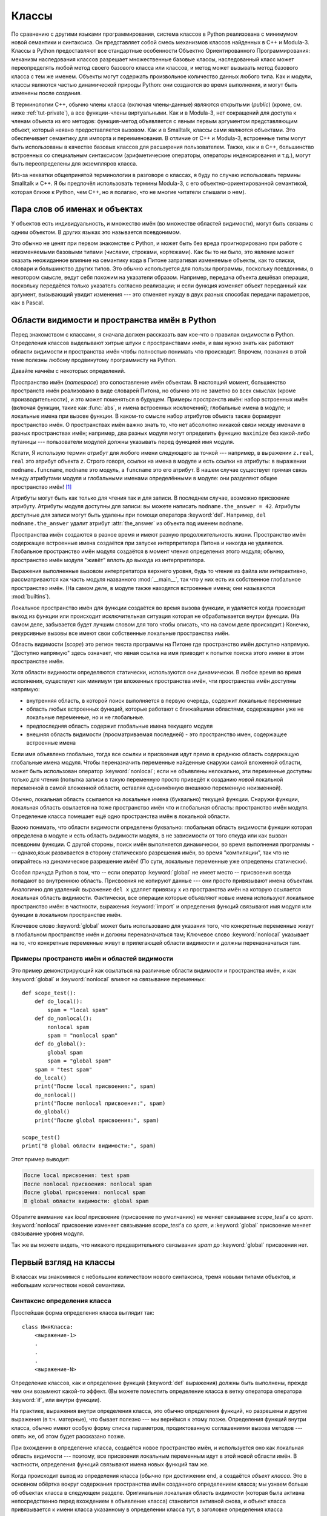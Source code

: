 .. _tut-classes:

*******
Классы
*******

По сравнению с другими языками программирования, система классов в Python
реализована с минимумом новой семантики и синтаксиса.  Он представляет собой
смесь механизмов классов найденных в C++ и Modula-3.  Классы в Python
предоставляют все стандартные особенности Объектно Ориентированного
Программирования: механизм наследования классов разрешает множественные базовые
классы, наследованный класс может переопределять любой метод своего базового
класса или классов, и метод может вызывать метод базового класса с тем же
именем.  Объекты могут содержать произвольное количество данных любого типа.
Как и модули, классы являются частью динамической природы Python: они создаются
во время выполнения, и могут быть изменены после создания.

В терминологии C++, обычно члены класса (включая члены-данные) являются
открытыми (*public*) (кроме, см. ниже :ref:`tut-private`), а все функции-члены
виртуальными.  Как и в Modula-3, нет сокращений для доступа к членам объекта из
его методов: функция-метод объявляется с явным первым аргументом представляющим
объект, который неявно предоставляется вызовом.  Как и в Smalltalk, классы сами
являются объектами.  Это обеспечивает семантику для импорта и переименования.
В отличие от C++ и Modula-3, встроенные типы могут быть использованы в качестве
базовых классов для расширения пользователем.  Также, как и в C++, большинство
встроенных со специальным синтаксисом (арифметические операторы, операторы
индексирования и т.д.), могут быть переопределены для экземпляров класса.

(Из-за нехватки общепринятой терминологии в разговоре о классах, я буду по
случаю использовать термины Smalltalk и C++. Я бы предпочёл использовать
термины Modula-3, с его объектно-ориентированной семантикой, которая ближе к
Python, чем C++, но я полагаю, что не многие читатели слышали о нем).


.. _tut-object:

Пара слов об именах и объектах
==============================

У объектов есть индивидуальность, и множество имён (во множестве областей
видимости), могут быть связаны с одним объектом. В других языках это называется
псевдонимом. 

Это обычно не ценят при первом знакомстве с Python, и может быть без вреда
проигнорировано при работе с неизменяемыми базовыми типами (числами, строками,
кортежами).  Как бы то ни было, это явление может оказать неожиданное влияние
на семантику кода в Питоне затрагивая изменяемые объекты, как то списки,
словари и большинство других типов.  Это обычно используется для пользы
программы, поскольку псевдонимы, в некотором смысле, ведут себя похожим на
указатели образом.  Например, передача объекта дешёвая операция, поскольку
передаётся только указатель согласно реализации; и если функция изменяет объект
переданный как аргумент, вызывающий увидит изменения --- это отменяет нужду в
двух разных способах передачи параметров, как в Pascal.


.. _tut-scopes:

Области видимости и пространства имён в Python
==============================================

Перед знакомством с классами, я сначала должен рассказать вам кое-что о
правилах видимости в Python.  Определения классов выделывают хитрые штуки с
пространствами имён, и вам нужно знать как работают области видимости и
пространства имён чтобы полностью понимать что происходит.  Впрочем, познания в
этой теме полезны любому продвинутому программисту на Python.

Давайте начнём с некоторых определений.

Пространство имён (*namespace*) это сопоставление имён объектам.  В настоящий
момент, большинство пространств имён реализовано в виде словарей Питона, но
обычно это не заметно во всех смыслах (кроме производительности), и это может
поменяться в будущем.  Примеры пространств имён: набор встроенных имён (включая
функции, такие как :func:`abs`, и имена встроенных исключений); глобальные
имена в модуле; и локальные имена при вызове функции.  В каком-то смысле набор
атрибутов объекта также формирует пространство имён.  О пространствах имён
важно знать то, что нет абсолютно никакой связи между именами в разных
пространствах имён; например, два разных модуля могут определить функцию
``maximize`` без какой-либо путаницы --- пользователи модулей должны указывать
перед функцией имя модуля.

Кстати, Я использую термин *атрибут* для любого имени следующего за точкой ---
например, в выражении ``z.real``, ``real`` это атрибут объекта ``z``.  Строго
говоря, ссылки на имена в модуле и есть ссылки на атрибуты: в выражении
``modname.funcname``, ``modname`` это модуль, а ``funcname`` это его атрибут.
В нашем случае существует прямая связь между атрибутами модуля и глобальными
именами определёнными в модуле: они разделяют общее пространство имён! [#]_

Атрибуты могут быть как только для чтения так и для записи.  В последнем
случае, возможно присвоение атрибуту.  Атрибуты модуля доступны для записи: вы
можете написать ``modname.the_answer = 42``.  Атрибуты доступные для записи
могут быть удалены при помощи оператора :keyword:`del`.  Например, ``del
modname.the_answer`` удалит атрибут :attr:`the_answer` из объекта под именем
``modname``.

Пространства имён создаются в разное время и имеют разную продолжительность
жизни.  Пространство имён содержащее встроенные имена создаётся при запуске
интерпретатора Питона и никогда не удаляется.  Глобальное пространство имён
модуля создаётся в момент чтения определения этого модуля; обычно, пространство
имён модуля "живёт" вплоть до выхода из интерпретатора.  

Выражения выполненные вызовом интерпретатора верхнего уровня, будь то чтение из
файла или интерактивно, рассматриваются как часть модуля названного
:mod:`__main__`, так что у них есть их собственное глобальное пространство
имён.  (На самом деле, в модуле также находятся встроенные имена; они
называются :mod:`builtins`).

Локальное пространство имён для функции создаётся во время вызова функции, и
удаляется когда происходит выход из функции или происходит исключительная
ситуация которая не обрабатывается внутри функции.  (На самом деле, забывается
будет лучшим словом для того чтобы описать, что на самом деле происходит.)
Конечно, рекурсивные вызовы все имеют свои собственные локальные пространства
имён.

Область видимости (*scope*) это регион текста программы на Питоне где
пространство имён доступно напрямую.  "Доступно напрямую" здесь означает, что
явная ссылка на имя приводит к попытке поиска этого имени в этом пространстве
имён.

Хотя области видимости определяются статически, используются они динамически. В
любое время во время исполнения, существует как минимум три вложенных
пространства имён, чти пространства имён доступны напрямую:

* внутренняя область, в которой поиск выполняется в первую очередь, содержит
  локальные переменные
* область любых встроенных функций, которые работают с ближайшими областями,
  содержащими уже не локальные переменные, но и не глобальные.
* предпоследняя область содержит глобальные имена текущего модуля
* внешняя область видимости (просматриваемая последней) - это пространство имен,
  содержащее встроенные имена

Если имя объявлено глобально, тогда все ссылки и присвоения идут прямо в
среднюю область содержащую глобальные имена модуля.  Чтобы переназначить
переменные найденные снаружи самой вложенной области, может быть использован
оператор :keyword:`nonlocal`; если не объявлены нелокально, эти переменные
доступны только для чтения (попытка записи в такую переменную просто приведёт к
созданию *новой* локальной переменной в самой вложенной области, оставляя
одноимённую внешнюю переменную неизменной).

Обычно, локальная область ссылается на локальные имена (буквально) текущей
функции. Снаружи функции, локальная область ссылается на тоже пространство имён
что и глобальная область: пространство имён модуля. Определение класса помещает
ещё одно пространства имён в локальной области.

Важно понимать, что области видимости определены буквально: глобальная область
видимости функции которая определена в модуле и есть область видимости модуля,
в не зависимости от того откуда или как вызван псевдоним функции.  С другой
стороны, поиск имён выполняется динамически, во время выполнения программы ---
однако,язык развивается в сторону статического разрешения имён, во время
"компиляции", так что не опирайтесь на динамическое разрешение имён!  (По сути,
локальные переменные уже определены статически).

Особая причуда Python в том, что -- если оператор :keyword:`global` не имеет
место -- присвоения всегда попадают во внутреннюю область.  Присвоения не
копируют данные --- они просто привязывают имена объектам.  Аналогично для
удалений: выражение ``del x`` удаляет привязку ``x`` из пространства имён на
которую ссылается локальная область видимости.  Фактически, все операции
которые объявляют новые имена используют локальное пространство имён: в
частности, выражения :keyword:`import` и определения функций связывают имя
модуля или функции в локальном пространстве имён.

Ключевое слово :keyword:`global` может быть использовано для указания того, что
конкретные переменные живут в глобальном пространстве имён и должны
переназначаться там;  Ключевое слово :keyword:`nonlocal` указывает на то, что
конкретные переменные живут в прилегающей области видимости и должны
переназначаться там.

.. _tut-scopeexample:

Примеры пространств имён и областей видимости
---------------------------------------------

Это пример демонстрирующий как ссылаться на различные области видимости и
пространства имён, и как :keyword:`global` и :keyword:`nonlocal` влияют на
связывание переменных::


   def scope_test():
       def do_local():
           spam = "local spam"
       def do_nonlocal():
           nonlocal spam
           spam = "nonlocal spam"
       def do_global():
           global spam
           spam = "global spam"
       spam = "test spam"
       do_local()
       print("После local присвоения:", spam)
       do_nonlocal()
       print("После nonlocal присвоения:", spam)
       do_global()
       print("После global присвоения:", spam)

   scope_test()
   print("В global области видимости:", spam)

Этот пример выводит:

.. code-block:: none

   После local присвоения: test spam
   После nonlocal присвоения: nonlocal spam
   После global присвоения: nonlocal spam
   В global области видимости: global spam

Обратите внимание как *local* присвоение (присвоение по умолчанию) не меняет
связывание *scope_test*\'a со *spam*.  :keyword:`nonlocal` присвоение изменяет
связывание *scope_test*\'а со *spam*, и :keyword:`global` присвоение меняет
связывание уровня модуля.

Так же вы можете видеть, что никакого предварительного связывания *spam* до
:keyword:`global` присвоения нет.


.. _tut-firstclasses:

Первый взгляд на классы
=======================

В классах мы знакомимся с небольшим количеством нового синтаксиса, тремя новыми
типами объектов, и небольшим количеством новой семантики.


.. _tut-classdefinition:

Синтаксис определения класса
----------------------------

Простейшая форма определения класса выглядит так::

   class ИмяКласса:
       <выражение-1>
       .
       .
       .
       <выражение-N>

Определение классов, как и определение функций (:keyword:`def` выражения)
должны быть выполнены, прежде чем они возымеют какой-то эффект.  (Вы можете
поместить определение класса в ветку оператора оператора :keyword:`if`, или
внутри функции).

На практике, выражения внутри определения класса, это обычно определения
функций, но разрешены и другие выражения (в т.ч. матерные), что бывает полезно
--- мы вернёмся к этому позже.  Определения функций внутри класса, обычно имеют
особую форму списка параметров, продиктованную соглашениями вызова методов ---
опять же, об этом будет рассказано позже.

При вхождении в определение класса, создаётся новое пространство имён, и
используется оно как локальная область видимости --- поэтому, все присвоения
локальным переменным идут в этой новой области имён.  В частности, определения
функций связывают имена новых функций там же.

Когда происходит выход из определения класса (обычно при достижении end, a
создаётся *объект класса*.  Это в основном обёртка вокруг содержания
пространства имён созданного определением класса; мы узнаем больше об объектах
класса в следующем разделе.  Оригинальная локальная область видимости (которая
была активна непосредственно перед вхождением в объявление класса) становится
активной снова, и объект класса привязывается к имени класса указанному в
определении класса тут, в заголовке определения класса (:class:`ClassName` в
нашем примере).


.. _tut-classobjects:

Объекты класс
-------------

Объекты типа класс поддерживают два вида операций: ссылки на атрибуты и
инициализацию.

*Ссылки на атрибуты* используют стандартный синтаксис используемый для всех
ссылок на атрибуты в Питоне: ``obj.name``.  Корректные имена атрибутов, это все
имена, которые были в пространстве имён класса в момент когда был создан объект
этого класса.  Так что, если определение класса выглядит так::

   class MyClass:
       """Простой пример класса"""
       i = 12345
       def f(self):
           return 'привет, мир'

тогда ``MyClass.i`` и ``MyClass.f`` корректные ссылки на атрибуты, возвращающие
целое и объект функцию соответственно. Атрибутам класса так же можно
присваивать, так что вы можете менять значение ``MyClass.i`` присвоением.
:attr:`__doc__` так же корректный атрибут, возвращающий текст документации
принадлежащий классу: ``"Простой пример класса"``.

При *создании экземпляра класса* используется функциональная нотация.  Просто
представьте, что объект класса это функция без параметров которая возвращает
новый экземпляр класса.  Например, возьмём класс выше::

   x = MyClass()

создаёт новый *экземпляр* класса и присваивает этот объект локальной переменной
``x``.

Операция создания экземпляра класса ("вызов" объекта класс), создаёт пустой
объект.  Многие классы создают объекты с экземплярами настроенными на
определённое начальное состояние. Поэтому класс может определить специальный
метод называющийся :meth:`__init__`, как-то так::

   def __init__(self):
       self.data = []

Когда класс определяет метод :meth:`__init__`, при создании экземпляра класса
метод :meth:`__init__` автоматически вызывается для вновь созданного экземпляра
класса.  Как в этом примере, новый экземпляр класса может быть получен таким
образом::

   x = MyClass()

Конечно же, метод :meth:`__init__` может иметь параметры для большей гибкости.
В этом случае, параметры переданные оператору создания экземпляра класса,
предаются в :meth:`__init__`.  Например, ::

   >>> class Complex:
   ...     def __init__(self, realpart, imagpart):
   ...         self.r = realpart
   ...         self.i = imagpart
   ...
   >>> x = Complex(3.0, -4.5)
   >>> x.r, x.i
   (3.0, -4.5)


.. _tut-instanceobjects:

Объекты экземпляров
-------------------

Теперь, что мы можем делать с объектами экземпляров?  Единственная операция
доступная для объектов экземпляров, это ссылки на атрибуты.  Есть два вида
допустимых имён атрибутов, атрибуты данных и методы.

*атрибуты данных* похожи на "переменные экземпляров" в Smalltalk, и на "члены
данных" в C++.  Атрибуты данных не нужно объявлять; как и локальные переменные,
они появляются на свет когда происходит первое присвоение.  Например, если
``x`` это экземпляр :class:`MyClass` созданный выше, следующий отрывок кода
выведет значение ``16``, без оставления следа::

   x.counter = 1
   while x.counter < 10:
       x.counter = x.counter * 2
   print(x.counter)
   del x.counter

Ещё один вид ссылки атрибута экземпляра, это *method*. Метод это функция
"принадлежащая" объекту.  (В Python, термин метод применяется не только для
экземпляров классов: другие типы объектов также могут иметь методы.  Например,
объекты список имеют методы: append, insert, remove, sort, и т.д.  Однако, в
дальнейшем, мы будем использовать термин метод исключительно в значении методы
объекта экземпляра класса класса, если не указано иначе).

.. index:: object: method

Допустимые имена методов объекта экземпляра зависят от его класса.  По
определению, все атрибуты класса, которые являются объектами функция определяют
соответствующие методы их экземпляров.  В нашем примере, ``x.f`` допустимая
ссылка на метод, т.к. ``MyClass.f`` это функция, но ``x.i`` нет, т.к.
``MyClass.i`` не функция.  Но ``x.f`` не то же самое, что ``MyClass.f`` --- это
*объект метод*, а не объект функция.


.. _tut-methodobjects:

Объекты метод
-------------

Обычно, метод вызывается сразу после его связи::

   x.f()

В примере :class:`MyClass`, это вернёт строку ``'привет, мир'``.  Однако, это
не обязательно вызовет метод: ``x.f`` это объект метода, и может быть сохранён
и вызван позже.  Например::

   xf = x.f
   while True:
       print(xf())

будет продолжать печатать ``привет, мир`` до скончания времён.

Что конкретно происходит при вызове метода?  Вы могли заметить, что ``x.f()``
был вызван без параметра сверху, даже не смотря на то, что объявление для
:meth:`f` указывает параметр.  Что же произошло с параметром?  Конечно же
Python выбросит исключение когда функция требующая наличия параметра будет
вызвана без всяких параметров --- даже если параметр на самом деле не
используется...

На самом деле вы уже могли догадаться: методы - особый случай, когда объект
передаётся в качестве первого параметра функции.  В нашем примере, вызов
``x.f()`` полностью идентичен ``MyClass.f(x)``.  Обычно, вызов метода со
списком из *n* параметров эквивалентен вызову соответствующей функции со
списком параметров который создан подстановкой объекта метода в качестве
первого аргумента.


Если вы не понимаете как работают методы, посмотрите на реализацию и, возможно,
картина прояснится.  Когда происходит ссылка на экземпляр атрибута, выполняется
поиск не в его данных, а в его классе.  Если имя указывает на корректный
атрибут класса который является объектом функция, создаётся объект метод путём
упаковки (указания на) объект экземпляр и объект функция тут же находятся
вместе в абстрактном объекте: это есть объект метод.  Когда объект метод вызван
со списком параметров, создаётся новый список параметров из экземпляра объекта
и списка параметров, и объект функция вызывается с этим новым списком
параметров.


.. _tut-class-and-instance-variables:

Переменные экземпляра и класса
------------------------------

Вообще говоря, переменные экземпляра предназначены для данных уникальных для
каждого экземпляра и переменные класса предназначены для атрибутов и методов
общих для всех экземпляров класса::

    class Dog:

        kind = 'canine'         # переменная класса общая для всех экземпляров

        def __init__(self, name):
            self.name = name    # переменная экземпляра уникальная для каждого
                                # экземпляра

    >>> d = Dog('Fido')
    >>> e = Dog('Buddy')
    >>> d.kind                  # общая для всех собак
    'canine'
    >>> e.kind                  # общая для всех собак
    'canine'
    >>> d.name                  # уникальная для d
    'Fido'
    >>> e.name                  # уникальная для e
    'Buddy'

Как обсуждалось в :ref:`tut-object`, общие данные могут иметь, возможно
неожиданные эффекты когда задействованы :term:`mutable` объекты такие как
списки и словари.  Например, список *tricks* в коде ниже не должен быть
использован как переменная класса потому что этот один список будет общим всеми
экземплярами *Dog*::

    class Dog:

        tricks = []             # ошибочное использвание переменной класса

        def __init__(self, name):
            self.name = name

        def add_trick(self, trick):
            self.tricks.append(trick)

    >>> d = Dog('Fido')
    >>> e = Dog('Buddy')
    >>> d.add_trick('roll over')
    >>> e.add_trick('play dead')
    >>> d.tricks                # неожиданно общий для всех собак
    ['roll over', 'play dead']

Корректный дизайн этого класса должен использовать экземпляр переменной вместо
этого::

    class Dog:

        def __init__(self, name):
            self.name = name
            self.tricks = []    # создаёт новый пустой список для каждой собаки

        def add_trick(self, trick):
            self.tricks.append(trick)

    >>> d = Dog('Fido')
    >>> e = Dog('Buddy')
    >>> d.add_trick('roll over')
    >>> e.add_trick('play dead')
    >>> d.tricks
    ['roll over']
    >>> e.tricks
    ['play dead']


.. _tut-remarks:

Случайные замечания
===================

.. These should perhaps be placed more carefully...

Атрибуты данных переопределяют атрибуты методов с совпадающим именем; чтобы
предотвратить случайные конфликты имён, которые могут привести к ошибкам
которые весьма сложно найти в больших программах, мудро использовать некое
соглашение, что позволит минимизировать случаи конфликтов.  

Возможные соглашения включают именование методов с заглавной буквы, начинать
имена атрибутов данных с короткой уникальной строки (возможно просто с
подчёркивания), или используя глаголы для методов и существительные для
атрибутов данных.

На атрибуты данных могут ссылаться как методы, так и обычные пользователи
("клиенты") объекта.  Другими словами, классы не могут быть использованы для
реализации чисто абстрактный типов данных. На самом деле ничто в Питоне не
делает возможным принудительное скрытие данных --- это всё основывается на
соглашении.  (С другой стороны, реализация Python написанная на C, способна
полностью скрыть детали реализации и управление объектами, если необходимо; это
может быть использовано расширениями Питона написанными на C).

Клиентам следует использовать атрибуты данных с осторожностью --- clients may
mess up invariants maintained by the methods by stamping on their data
attributes.  Обратите внимание, что клиенты могут добавлять свои собственные
атрибуты данных экземпляру объекта не затрагивая корректность методов, до тех
пор пока не произошло конфликта имён --- опять же, соглашение об именовании
может уберечь вас от множества проблем.

Не существует быстрого способа ссылаться на атрибуты данных (или другие
методы!) внутри методов.  Я нахожу, что это повышает читаемость методов: нет
шанса перепутать локальные переменные и переменные экземпляра во время чтения
кода метода.

Часто, первый параметр метода называется ``self``.  Это ничто иное как
соглашение: имя ``self`` не имеет никакого особого значения для Python.
Обратите внимание, однако, если не следовать этому соглашению ваш код может
стать менее читаемым для других программистов на Python, и что так же очевидно,
что *class browser*  может рассчитывать на такое соглашение.

Любой объект функция, который является атрибутом класса определяет метод для
экземпляра этого класса.  Не обязательно, чтобы определение функции фактически
находилось внутри определения класса: присвоение объекта функция локальной
переменной в классе вполне допустимо.  Например::

   # Функция определена за пределами класса
   def f1(self, x, y):
       return min(x, x+y)

   class C:
       f = f1
       def g(self):
           return 'hello world'
       h = g

Теперь ``f``, ``g`` и ``h`` все являются атрибутами класса :class:`C` которые
ссылаются на объекты функция, и следовательно они все --- методы экземпляров
класса :class:`C` --- ``h`` абсолютно идентичен ``g``.  обратите внимание, что
такая практика обычно только запутывает читающего программу.

Методы могут вызывать другие методы используя атрибуты параметра ``self``::

   class Bag:
       def __init__(self):
           self.data = []
       def add(self, x):
           self.data.append(x)
       def addtwice(self, x):
           self.add(x)
           self.add(x)

Методы могут ссылаться на глобальные переменные тем же образом, каким и на
обычные функции.  Глобальная область видимости ассоциированная с методом
является модулем содержащим его определение.  (Класс никогда не использует
глобальное пространство имён).  Пока кто-нибудь не столкнётся с редкой
необходимостью использовать глобальные данные в методе, существует множество
законных пользователей глобального пространства имён: как минимум, функции и
модули импортированные в глобальное пространство имён могут использоваться
методами, так же как и функциями и классами определёнными в них.  Обычно, класс
содержит метод, который сам определён в глобальном пространстве имён, и в
следующем разделе мы узнаем веские причины того, почему методу может
понадобиться ссылаться на собственный класс.

Каждое значение это объект, и поэтому имеет *класс* (также называемый его
*типом*).  Он хранится в ``object.__class__``.


.. _tut-inheritance:

Наследование
============

Конечно же, возможность языка не стоило бы называть "класс" без поддержки
наследования.  Синтаксис определения наследованного класса выглядит примерно
так::

   class ИмяНаследуемогоКласса(ИмяБазовогоКласса):
       <выражение-1>
       .
       .
       .
       <выражение-N>

Имя класса :class:`ИмяБазовогоКласса` должно быть определено в области
видимости содержащей определение наследуемого класса.  Вместо имени базового
класса, так же допустимы другие произвольные выражения.  Это может оказаться
полезным, например, например когда базовый класс определён в другом модуле::

   class ИмяНаследуемогоКласса(имямодуля.ИмяБазовогоКласса):

Выполнение определения наследуемого класса происходит так же как и для базового
класса.  Когда объект класса построен, базовый класс запоминается.  Это
используется для разрешения ссылок на атрибуты: если запрашиваемый атрибут не
найден в классе, поиск продолжается в базовом классе.  Это правило применяется
рекурсивно если базовый класс сам по себе наследован от какого-то иного класса.

Нет ничего особенного в создании экземпляра наследованных классов:
``ИмяНаследованногоКласса()`` создаёт новый экземпляр класса.  Ссылки на методы
разрешаются следующим образом: ищется соответствующий атрибут класса, спускаясь
по цепи базовых классов, если необходимо, и ссылка на метод корректна если это
приводит к объекту функция.

Наследованные классы могут переназначать методы своих базовых классов.  Потому
что методы не имеют специальных привилегий когда вызывают другие методы того же
объекта, метод базового класса который вызывает другой метод определённый в том
же базовом классе может привести к вызову метода наследованного класса который
переназначает его.  (Для C++ программистов: все методы в Питоне эффективно
``виртуальные``).

Переназначение метода в наследованном классе может по факту расширять нежели
просто заменять метод базового класса с тем же именем. Существует простой
способ вызова метода базового класса напрямую: просто вызывая
``ИмяБазовогоКласса.имяметода(self, параметры)``.  Это так же иногда полезно и
для клиентов.  (Обратите внимание что это работает только если базовый класс
доступен как ``ИмяБазовогоКласса`` в глобальной области видимости).

Python имеет две встроенные функции которые работают с наследованием:

* Используйте :func:`isinstance` чтобы проверить тип экземпляра:
  ``isinstance(obj, int)`` будет ``True`` только если ``obj.__class__``
  является :class:`int` или каким-либо классом наследованным от :class:`int`.

* Используйте :func:`issubclass` чтобы проверить экземпляр класса:
  ``issubclass(bool, int)`` выдаст ``True`` т.к. :class:`bool` является
  подклассом :class:`int`.  Однако, ``issubclass(float, int)`` выдаст ``False``
  т.к. :class:`float` не является подклассом :class:`int`.



.. _tut-multiple:

Множественное наследование
--------------------------

Python так же поддерживает форму множественного наследования.  Определение
класса с несколькими базовыми классами выглядит так::

   class ИмяНаследованногоКласса(Базовый1, Базовый2, Базовый3):
       <выражение-1>
       .
       .
       .
       <выражение-N>

Для большинства применений, в простейших случаях, вам можете подумать о поиске
атрибутов наследованных от родительского класса как нижний первый,
слева-направо, не искать дважды в одном и том же классе где нет перехлёста в
иерархии.  Увы, если атрибут не найден в классе
:class:`ИмяНаследованногоКласса`, оно искало в классе :class:`Базовый1`, затем
(рекурсивно) в базовых классах :class:`Базовый1`, и если не найдено там, оно
искало в :class:`Базовый2`, и т.д.

По факту, этот процесс несколько сложнее; порядок разрешения метода изменяется
динамически чтобы поддерживать кооперативные вызовы :func:`super`.  Этот подход
в некоторых языках со множественным наследованием известен как
вызов-следующего-метода (call-next-method) и является более мощным, чем супер
вызов, который можно найти в языках с одиночным наследованием.

Динамический порядок необходим потому что все случаи множественного
наследования демонстрируют один или более ромбовидных отношений (где хотя бы к
одному из родительских классов доступ может быть получен несколькими путями из
самого нижнего класса).  Например, все классы наследуются от :class:`object`,
так что в любом случае множественное наследование предоставляет более одного
пути чтобы достигнуть :class:`object`.  Чтобы не допустить доступа к базовым
классам более одного раза, динамический алгоритм линеаризует порядок поиска так
чтобы сохранить порядок слева-направо указанный в каждом классе, который
вызывает каждого родителя только один раз, и это монотонно (это означает, что
класс может быть наследован не затрагивая порядок в котором расположены его
родители). Собранные вместе, эти свойства делают возможным разработку надёжных
и расширяемых классов с множественным наследованием.  За подробной справкой,
обращайтесь https://www.python.org/download/releases/2.3/mro/.


.. _tut-private:

Приватные переменные
====================

"Приватные" переменные экземпляра те к которым нет доступа ниоткуда, кроме как
изнутри объекта --- не существуют в Питоне.  Однако, есть соглашение которому
следует большинство кода на Питоне: имя начинающееся со знака подчёркивания
(например, ``_spam``) следует воспринимать как не-публичную часть API (будь то
функция, метод или член данных).  Это следует воспринимать как особенности
реализации и то, что может измениться без предупреждения.

Поскольку существует корректный способ применения приватных переменных класса
(например, для предотвращения конфликта имён с именами определёнными в
подклассах), существует ограниченная поддержка такого механизма как :dfn:`name
mangling`.  Любой идентификатор вида ``__spam`` (как минимум два символа
подчёркивания и хотя бы один такой символ в конце) буквально заменяется на
``_classname__spam``, где ``classname`` это текущее имя класса из имени
которого убран предшествующий знак(и) подчёркивания.  This mangling сделано без
учёта синтаксического положения этого идентификатора, до тех пор пока он
встречается в определении класса.

Name mangling чтобы позволять подклассам переопределять методы без нарушения
интраклассового вызова методов.  Например::

   class Mapping:
       def __init__(self, iterable):
           self.items_list = []
           self.__update(iterable)

       def update(self, iterable):
           for item in iterable:
               self.items_list.append(item)

       __update = update   # приватная копия оригинального метода update()

   class MappingSubclass(Mapping):

       def update(self, keys, values):
           # предоставляет новую подпись для update()
           # но не ломает __init__()
           for item in zip(keys, values):
               self.items_list.append(item)

Note that the mangling rules are designed mostly to avoid accidents; it still is
possible to access or modify a variable that is considered private.  This can
even be useful in special circumstances, such as in the debugger.

Notice that code passed to ``exec()`` or ``eval()`` does not consider the
classname of the invoking class to be the current class; this is similar to the
effect of the ``global`` statement, the effect of which is likewise restricted
to code that is byte-compiled together.  The same restriction applies to
``getattr()``, ``setattr()`` and ``delattr()``, as well as when referencing
``__dict__`` directly.


.. _tut-odds:

Всякая всячина
==============

Иногда бывает полезно иметь тип данных похожий на "record" в Pascal или
"struct" в C, собрать вместе несколько именованных элементов данных.  Пустой
класс прекрасно подойдёт::

   class Employee:
       pass

   john = Employee() # Создадим пустую запись о сотруднике

   # Заполним поля этой записи
   john.name = 'Вася Пупкин'
   john.dept = 'IT отдел'
   john.salary = 1000

Куску кода на Питоне который ожидает особый абстрактный тип данных часто может
быть передан класс который эмулирует методы этого типа данных.  Допустим, если
у вас есть функция которая форматирует некие данные из объекта файл, вы можете
определить класс с методами :meth:`read` и :meth:`!readline` который берёт
данные из стокового буфера, и передаёт их в качестве параметра.

.. (К сожалению, у этого способа есть свои недостатки: класс не может
    определить операции доступ к которым осуществляется через специальный
    синтаксис, вроде регионов или арифметических опрераторов, и присвоение
    такого "псеввдо-файла" sys.stdin не заставит интерпретатор читать данные из
    него).

Методы объекта экземпляра тоже имеют атрибуты: ``m.__self__`` это объект
экземпляра с методом :meth:`m`, а ``m.__func__`` это объект функция
соответствующая этому методу.


.. _tut-exceptionclasses:

Исключения это тоже классы
==========================

Определённые пользователем исключения тоже представляют из себя классы.
Используя этот механизм возможно создать расширяемые иерархии исключений.

Вот две новые (семантические) формы выражения :keyword:`raise`::

   raise Class

   raise Instance

В первой форме, ``Class`` должен быть экземпляром :class:`type` или класса
наследованного от него.  Первая форма -- краткая запись для::

   raise Class()

Класс в блоке :keyword:`except` совместим с исключением если тот же класс или
его базовый класс (но тут нет другого пути --- блок except в котором перечислен
наледованный класс несовместим с базовым классом).  Например, следующий код
выведет B, C, D в указанном порядке::

   class B(Exception):
       pass
   class C(B):
       pass
   class D(C):
       pass

   for cls in [B, C, D]:
       try:
           raise cls()
       except D:
           print("D")
       except C:
           print("C")
       except B:
           print("B")

Обратите внимание, что если перевернуть (поставить ``except B`` первым), код
напечатает B, B, B --- первый подходящий блок except clause сработает.

Когда выводится сообщение об ошибке о необработанном исключении, выводится имя
класса исключения, зачем двоеточие и пробел, и наконец экземпляр
преобразованный в строку используя встроенную функцию :func:`str`.


.. _tut-iterators:

Итераторы
=========

К данному моменту вы, возможно, успели заметить что большинство объектов
контейнеров могут быть пройдены в цийве используя оператор :keyword:`for`::

   for element in [1, 2, 3]:
       print(element)
   for element in (1, 2, 3):
       print(element)
   for key in {'один':1, 'два':2}:
       print(key)
   for char in "123":
       print(char)
   for line in open("myfile.txt"):
       print(line, end='')

Этот способ доступа ясен, понятен и удобен.  Использование итераторов
пронизывает и унифицирует Python.  Внутри, оператор :keyword:`for` вызывает
:func:`iter` на объекте контейнера.  Эта функция возвращает объект итератор
который определяет метод :meth:`~iterator.__next__` который получает доступ к
элементам в контейнере по одному раз раз.  Когда больше не остаётся элементов,
:meth:`~iterator.__next__` выбрасывает исключение :exc:`StopIteration` которое
заставляет цикл оператора :keyword:`for` прекратиться.  Вы можете вызвать метод
:meth:`~iterator.__next__` используя встроенную функцию :func:`next`; в этом
примере показано как всё это работает::

   >>> s = 'abc'
   >>> it = iter(s)
   >>> it
   <iterator object at 0x00A1DB50>
   >>> next(it)
   'a'
   >>> next(it)
   'b'
   >>> next(it)
   'c'
   >>> next(it)
   Traceback (most recent call last):
     File "<stdin>", line 1, in ?
       next(it)
   StopIteration

Теперь, когда вы увидели механику стоящую за протоколом итератора, очень легко
добавить поведение итератора вашим классам.  Определите метод :meth:`__iter__`
который возвращает объект с методом :meth:`~iterator.__next__`.  Если этот
класс определяет :meth:`__next__`, то :meth:`__iter__` может просто возващать
``self``::

   class Reverse:
       """Итератор для прохождения последовательности назад."""
       def __init__(self, data):
           self.data = data
           self.index = len(data)
       def __iter__(self):
           return self
       def __next__(self):
           if self.index == 0:
               raise StopIteration
           self.index = self.index - 1
           return self.data[self.index]

::

   >>> rev = Reverse('spam')
   >>> iter(rev)
   <__main__.Reverse object at 0x00A1DB50>
   >>> for char in rev:
   ...     print(char)
   ...
   m
   a
   p
   s


.. _tut-generators:

Генераторы
==========

:term:`Generator`\ы простой но мощный инструмент для создания итераторов.  Они
пишутся как обычные функции но используют оператор :keyword:`yield` там где
возвращают данные.  Каждый раз когда функция :func:`next` вызывается на них,
генератор продолжает работу с того места где остановился (он запоминает все
данные и какой оператор был выполнен последним).  Пример показывает насколько
просто и легко могут быть созданы такие генераторы::

   def reverse(data):
       for index in range(len(data)-1, -1, -1):
           yield data[index]

::

   >>> for char in reverse('golf'):
   ...     print(char)
   ...
   f
   l
   o
   g

Всё, что может быть сделано при помощи генераторов, так же может быть сделано с
помощью основанных на классах итераторах как описано в предыдущем разделе.  Что
делает генераторы такими компактными, это то, что методы :meth:`__iter__` и
:meth:`~generator.__next__` создаются автоматически.

Другая ключевая особенность это то, что локальные переменные и состояние
выполнения автоматически сохраняются между вызовами.  По этой причине функции
становится легче писать и они получаются намного чище, чем при использовании
переменных экземпляра вроде ``self.index`` и ``self.data``.

В дополнение к автоматически создающимся методам и сохранению состояния
программы, когда генераторы уничтожаются, они автоматически выбрасывают
:exc:`StopIteration`. В купе, эти возможности облегчают создание итераторов
требующих больше усилий, чем обычные функции.


.. _tut-genexps:

Выражения генераторов
=====================

Некоторые простые генераторы могут быть написаны кратко как выражения используя
синтаксис похожий на вписанные списки, но со круглыми скобками вместо
квадратных.  Эти выражения разработаны для ситуаций, когда генератор
используется прямо в прилегающей функции.  Выражения генераторов более
компактны, но менее универсальны чем полноценные описания генераторов и чаще
менее требовательны к памяти чем эквивалентные вписанные списки.

Примеры::

   >>> sum(i*i for i in range(10))                 # сумма квадратов
   285

   >>> xvec = [10, 20, 30]
   >>> yvec = [7, 5, 3]
   >>> sum(x*y for x,y in zip(xvec, yvec))         # произведение векторов
   260

   >>> from math import pi, sin
   >>> sine_table = {x: sin(x*pi/180) for x in range(0, 91)}

   >>> unique_words = set(word  for line in page  for word in line.split())

   >>> valedictorian = max((student.gpa, student.name) for student in graduates)

   >>> data = 'golf'
   >>> list(data[i] for i in range(len(data)-1, -1, -1))
   ['f', 'l', 'o', 'g']



.. rubric:: Footnotes

.. [#] Кроме одного случая.  Объекты модулей имеют секретный атрибут только для
   чтения который называется  :attr:`__dict__` который возвращает словарь
   использующийся в реализации пространства имён модуля; имя :attr:`__dict__`
   это атрибут, а не глобальное имя.
   Очевидно, его использование нарушает абатстракцию реализации пространства
   имён, и должно быть ограничено вещами вроде отладчиков.

